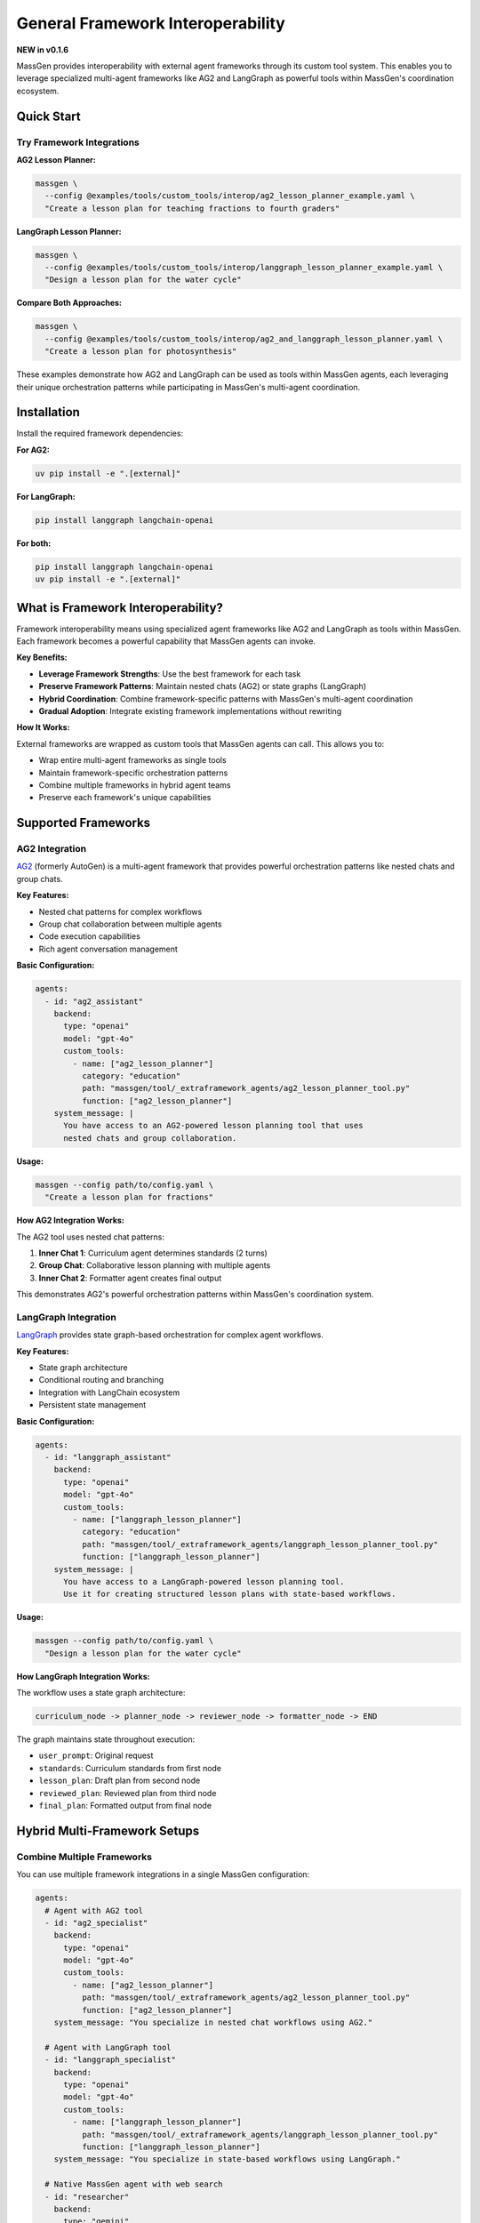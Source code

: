 General Framework Interoperability
===================================

**NEW in v0.1.6**

MassGen provides interoperability with external agent frameworks through its custom tool system. This enables you to leverage specialized multi-agent frameworks like AG2 and LangGraph as powerful tools within MassGen's coordination ecosystem.

Quick Start
-----------

Try Framework Integrations
~~~~~~~~~~~~~~~~~~~~~~~~~~~

**AG2 Lesson Planner:**

.. code-block:: bash

   massgen \
     --config @examples/tools/custom_tools/interop/ag2_lesson_planner_example.yaml \
     "Create a lesson plan for teaching fractions to fourth graders"

**LangGraph Lesson Planner:**

.. code-block:: bash

   massgen \
     --config @examples/tools/custom_tools/interop/langgraph_lesson_planner_example.yaml \
     "Design a lesson plan for the water cycle"

**Compare Both Approaches:**

.. code-block:: bash

   massgen \
     --config @examples/tools/custom_tools/interop/ag2_and_langgraph_lesson_planner.yaml \
     "Create a lesson plan for photosynthesis"

These examples demonstrate how AG2 and LangGraph can be used as tools within MassGen agents, each leveraging their unique orchestration patterns while participating in MassGen's multi-agent coordination.

Installation
------------

Install the required framework dependencies:

**For AG2:**

.. code-block:: bash

   uv pip install -e ".[external]"

**For LangGraph:**

.. code-block:: bash

   pip install langgraph langchain-openai

**For both:**

.. code-block:: bash

   pip install langgraph langchain-openai
   uv pip install -e ".[external]"

What is Framework Interoperability?
------------------------------------

Framework interoperability means using specialized agent frameworks like AG2 and LangGraph as tools within MassGen. Each framework becomes a powerful capability that MassGen agents can invoke.

**Key Benefits:**

* **Leverage Framework Strengths**: Use the best framework for each task
* **Preserve Framework Patterns**: Maintain nested chats (AG2) or state graphs (LangGraph)
* **Hybrid Coordination**: Combine framework-specific patterns with MassGen's multi-agent coordination
* **Gradual Adoption**: Integrate existing framework implementations without rewriting

**How It Works:**

External frameworks are wrapped as custom tools that MassGen agents can call. This allows you to:

* Wrap entire multi-agent frameworks as single tools
* Maintain framework-specific orchestration patterns
* Combine multiple frameworks in hybrid agent teams
* Preserve each framework's unique capabilities

Supported Frameworks
--------------------

AG2 Integration
~~~~~~~~~~~~~~~

`AG2 <https://github.com/ag2ai/ag2>`_ (formerly AutoGen) is a multi-agent framework that provides powerful orchestration patterns like nested chats and group chats.

**Key Features:**

* Nested chat patterns for complex workflows
* Group chat collaboration between multiple agents
* Code execution capabilities
* Rich agent conversation management

**Basic Configuration:**

.. code-block:: yaml

   agents:
     - id: "ag2_assistant"
       backend:
         type: "openai"
         model: "gpt-4o"
         custom_tools:
           - name: ["ag2_lesson_planner"]
             category: "education"
             path: "massgen/tool/_extraframework_agents/ag2_lesson_planner_tool.py"
             function: ["ag2_lesson_planner"]
       system_message: |
         You have access to an AG2-powered lesson planning tool that uses
         nested chats and group collaboration.

**Usage:**

.. code-block:: bash

   massgen --config path/to/config.yaml \
     "Create a lesson plan for fractions"

**How AG2 Integration Works:**

The AG2 tool uses nested chat patterns:

1. **Inner Chat 1**: Curriculum agent determines standards (2 turns)
2. **Group Chat**: Collaborative lesson planning with multiple agents
3. **Inner Chat 2**: Formatter agent creates final output

This demonstrates AG2's powerful orchestration patterns within MassGen's coordination system.

LangGraph Integration
~~~~~~~~~~~~~~~~~~~~~

`LangGraph <https://github.com/langchain-ai/langgraph>`_ provides state graph-based orchestration for complex agent workflows.

**Key Features:**

* State graph architecture
* Conditional routing and branching
* Integration with LangChain ecosystem
* Persistent state management

**Basic Configuration:**

.. code-block:: yaml

   agents:
     - id: "langgraph_assistant"
       backend:
         type: "openai"
         model: "gpt-4o"
         custom_tools:
           - name: ["langgraph_lesson_planner"]
             category: "education"
             path: "massgen/tool/_extraframework_agents/langgraph_lesson_planner_tool.py"
             function: ["langgraph_lesson_planner"]
       system_message: |
         You have access to a LangGraph-powered lesson planning tool.
         Use it for creating structured lesson plans with state-based workflows.

**Usage:**

.. code-block:: bash

   massgen --config path/to/config.yaml \
     "Design a lesson plan for the water cycle"

**How LangGraph Integration Works:**

The workflow uses a state graph architecture:

.. code-block:: text

   curriculum_node -> planner_node -> reviewer_node -> formatter_node -> END

The graph maintains state throughout execution:

* ``user_prompt``: Original request
* ``standards``: Curriculum standards from first node
* ``lesson_plan``: Draft plan from second node
* ``reviewed_plan``: Reviewed plan from third node
* ``final_plan``: Formatted output from final node

Hybrid Multi-Framework Setups
------------------------------

Combine Multiple Frameworks
~~~~~~~~~~~~~~~~~~~~~~~~~~~~

You can use multiple framework integrations in a single MassGen configuration:

.. code-block:: yaml

   agents:
     # Agent with AG2 tool
     - id: "ag2_specialist"
       backend:
         type: "openai"
         model: "gpt-4o"
         custom_tools:
           - name: ["ag2_lesson_planner"]
             path: "massgen/tool/_extraframework_agents/ag2_lesson_planner_tool.py"
             function: ["ag2_lesson_planner"]
       system_message: "You specialize in nested chat workflows using AG2."

     # Agent with LangGraph tool
     - id: "langgraph_specialist"
       backend:
         type: "openai"
         model: "gpt-4o"
         custom_tools:
           - name: ["langgraph_lesson_planner"]
             path: "massgen/tool/_extraframework_agents/langgraph_lesson_planner_tool.py"
             function: ["langgraph_lesson_planner"]
       system_message: "You specialize in state-based workflows using LangGraph."

     # Native MassGen agent with web search
     - id: "researcher"
       backend:
         type: "gemini"
         model: "gemini-2.5-flash"
       system_message: "You research educational standards and best practices."

**This setup enables:**

* AG2 specialist uses nested chat patterns
* LangGraph specialist uses state graphs
* Researcher provides web-based context
* All three collaborate through MassGen's coordination

Use Cases
---------

Educational Content Creation
~~~~~~~~~~~~~~~~~~~~~~~~~~~~

Use framework-specific multi-agent patterns for lesson planning:

.. code-block:: bash

   massgen --config ag2_lesson_planner.yaml \
     "Create a comprehensive lesson plan for teaching photosynthesis to fourth graders"

**Why framework integration?**

* AG2's nested chats ensure proper workflow orchestration
* LangGraph's state graphs maintain context across planning stages
* Multiple specialized agents provide comprehensive coverage
* Frameworks handle internal coordination while MassGen coordinates overall strategy

Framework Comparison
~~~~~~~~~~~~~~~~~~~~

Run multiple frameworks on the same task to compare approaches:

.. code-block:: yaml

   agents:
     - id: "ag2_approach"
       backend:
         type: "openai"
         model: "gpt-4o"
         custom_tools:
           - name: ["ag2_lesson_planner"]
             path: "massgen/tool/_extraframework_agents/ag2_lesson_planner_tool.py"
             function: ["ag2_lesson_planner"]

     - id: "langgraph_approach"
       backend:
         type: "openai"
         model: "gpt-4o"
         custom_tools:
           - name: ["langgraph_lesson_planner"]
             path: "massgen/tool/_extraframework_agents/langgraph_lesson_planner_tool.py"
             function: ["langgraph_lesson_planner"]

Each agent uses a different framework, and MassGen's coordination helps identify the best approach.

Creating Custom Framework Integrations
---------------------------------------

Want to integrate a new framework or customize existing ones? This section shows you how.

Architecture Overview
~~~~~~~~~~~~~~~~~~~~~

Each framework integration follows a clean separation pattern:

.. code-block:: python

   # 1. Core framework logic (pure framework implementation)
   async def run_framework_agent(messages, api_key):
       # Pure framework code here
       # Returns: result string
       pass

   # 2. MassGen custom tool wrapper
   @context_params("prompt")
   async def framework_tool(prompt):
       # Environment setup
       # Call core framework function
       # Wrap result in ExecutionResult
       yield ExecutionResult(...)

**This separation ensures:**

* Framework code remains portable and testable
* MassGen integration is clean and minimal
* Easy debugging and maintenance

Wrapper Template
~~~~~~~~~~~~~~~~

To integrate a new framework, follow this template:

.. code-block:: python

   # your_framework_tool.py
   import os
   from typing import Any, AsyncGenerator, Dict, List

   # Import your framework
   from your_framework import YourFrameworkAgent

   from massgen.tool import context_params
   from massgen.tool._result import ExecutionResult, TextContent


   async def run_your_framework_agent(
       messages: List[Dict[str, Any]],
       api_key: str,
   ) -> str:
       """
       Core framework logic - pure framework implementation.

       Args:
           messages: Complete message history from orchestrator
           api_key: API key for LLM

       Returns:
           Result as string
       """
       # 1. Extract user request from messages
       user_prompt = ""
       for msg in messages:
           if isinstance(msg, dict) and msg.get("role") == "user":
               user_prompt = msg.get("content", "")
               break

       # 2. Initialize your framework
       agent = YourFrameworkAgent(api_key=api_key)

       # 3. Run framework-specific logic
       result = await agent.run(user_prompt)

       # 4. Return result as string
       return result


   @context_params("prompt")
   async def your_framework_tool(
       prompt: List[Dict[str, Any]],
   ) -> AsyncGenerator[ExecutionResult, None]:
       """
       MassGen custom tool wrapper.

       Args:
           prompt: Processed message list from orchestrator

       Yields:
           ExecutionResult containing the result or error messages
       """
       # Get API key from environment
       api_key = os.getenv("YOUR_FRAMEWORK_API_KEY")

       if not api_key:
           yield ExecutionResult(
               output_blocks=[
                   TextContent(data="Error: API key not found"),
               ],
           )
           return

       try:
           # Call core framework function
           result = await run_your_framework_agent(
               messages=prompt,
               api_key=api_key,
           )

           # Yield result
           yield ExecutionResult(
               output_blocks=[
                   TextContent(data=f"Your Framework Result:\n\n{result}"),
               ],
           )

       except Exception as e:
           yield ExecutionResult(
               output_blocks=[
                   TextContent(data=f"Error: {str(e)}"),
               ],
           )

Configuration Template
~~~~~~~~~~~~~~~~~~~~~~

.. code-block:: yaml

   agents:
     - id: "your_framework_agent"
       backend:
         type: "openai"  # or any backend
         model: "gpt-4o"
         custom_tools:
           - name: ["your_framework_tool"]
             category: "custom"
             path: "path/to/your_framework_tool.py"
             function: ["your_framework_tool"]
       system_message: |
         You have access to a custom framework tool.
         Use it when appropriate for specialized tasks.

Best Practices
~~~~~~~~~~~~~~

1. **Separation of Concerns**

   Keep framework logic separate from MassGen integration:

   * Core function: Pure framework implementation
   * Wrapper function: MassGen integration only

   This makes testing and maintenance easier.

2. **Error Handling**

   Always wrap framework calls in try-except:

   .. code-block:: python

      try:
          result = await run_framework_agent(...)
          yield ExecutionResult(output_blocks=[TextContent(data=result)])
      except Exception as e:
          yield ExecutionResult(
              output_blocks=[TextContent(data=f"Error: {str(e)}")]
          )

3. **Environment Configuration**

   Use environment variables for API keys and sensitive data:

   .. code-block:: python

      api_key = os.getenv("FRAMEWORK_API_KEY")
      if not api_key:
          yield ExecutionResult(
              output_blocks=[TextContent(data="Error: API key not found")]
          )
          return

4. **Streaming Support**

   For long-running operations, yield intermediate results:

   .. code-block:: python

      yield ExecutionResult(
          output_blocks=[TextContent(data="Step 1 complete\n")],
          is_log=True,  # Mark as log output
      )

5. **Message Extraction**

   Properly extract user requests from message history:

   .. code-block:: python

      user_prompt = ""
      for msg in messages:
          if isinstance(msg, dict) and msg.get("role") == "user":
              user_prompt = msg.get("content", "")
              break

Troubleshooting
---------------

Framework Not Found
~~~~~~~~~~~~~~~~~~~

**Error:** ``ModuleNotFoundError: No module named 'ag2'`` or ``No module named 'langgraph'``

**Solution:**

.. code-block:: bash

   # For AG2
   uv pip install -e ".[external]"

   # For LangGraph
   pip install langgraph langchain-openai

API Key Issues
~~~~~~~~~~~~~~

**Error:** ``Error: OPENAI_API_KEY not found``

**Solution:**

Set the required environment variable:

.. code-block:: bash

   export OPENAI_API_KEY="your-key-here"

Tool Not Recognized
~~~~~~~~~~~~~~~~~~~

**Error:** Tool function not found

**Solution:**

* Verify ``path`` points to correct Python file
* Ensure ``function`` name matches the decorated function
* Check that file is in Python path or use absolute path

Async/Sync Mismatch
~~~~~~~~~~~~~~~~~~~

**Error:** ``coroutine was never awaited``

**Solution:**

Ensure your tool function is async and uses ``AsyncGenerator``:

.. code-block:: python

   @context_params("prompt")
   async def your_tool(prompt) -> AsyncGenerator[ExecutionResult, None]:
       # Use async/await throughout
       result = await framework_function()
       yield ExecutionResult(...)

Legacy AG2 Backend Approach (Not Recommended)
----------------------------------------------

**Note:** This section documents the older AG2 backend integration approach for backwards compatibility. We recommend using the **Custom Tool Integration** approach described above instead.

What Was the Backend Approach?
~~~~~~~~~~~~~~~~~~~~~~~~~~~~~~~

In earlier versions (v0.0.28), MassGen supported AG2 as a direct backend type, where AG2 agents participated directly in MassGen's coordination system:

.. code-block:: yaml

   agents:
     - id: "ag2_coder"
       backend:
         type: ag2                  # AG2 as a backend
         agent_config:
           type: assistant
           name: "AG2_Coder"
           system_message: "You write and execute Python code"
           llm_config:
             api_type: "openai"
             model: "gpt-4o"
           code_execution_config:
             executor:
               type: "LocalCommandLineCodeExecutor"

Why Not Use the Backend Approach?
~~~~~~~~~~~~~~~~~~~~~~~~~~~~~~~~~~

**Limitations:**

* AG2 agents participated directly in coordination, which could be inflexible
* Limited ability to combine AG2's internal multi-agent patterns with MassGen coordination
* Less control over when and how AG2 agents were invoked
* Difficult to preserve AG2-specific orchestration patterns (nested chats, group chats)

**The custom tool approach provides:**

* Better separation of concerns
* Ability to wrap complex AG2 multi-agent workflows as single tools
* More flexible hybrid architectures
* Preservation of AG2's unique orchestration capabilities

Backwards Compatibility
~~~~~~~~~~~~~~~~~~~~~~~~

The backend approach still works and is backwards compatible. If you have existing configurations using ``type: ag2`` in backend configuration, they will continue to function.

However, for new implementations, we recommend:

1. **Use AG2 as a custom tool** (see ``AG2 Integration`` section above)
2. **Wrap AG2 multi-agent patterns** as tools to preserve their orchestration
3. **Leverage hybrid architectures** with custom tool + backend combinations

Migration Example
~~~~~~~~~~~~~~~~~

To migrate from the old backend approach to the new custom tool approach:

**Step 1: Build your custom tool** (see `Creating Custom Framework Integrations`_ section for the template)

Create a Python file with your AG2 logic wrapped as a custom tool following the wrapper pattern.

**Step 2: Update your YAML configuration**

**Old approach (backend):**

.. code-block:: yaml

   agents:
     - id: "ag2_coder"
       backend:
         type: ag2
         agent_config:
           type: assistant
           # ...

**New approach (custom tool):**

.. code-block:: yaml

   agents:
     - id: "assistant_with_ag2_tool"
       backend:
         type: "openai"
         model: "gpt-4o"
         custom_tools:
           - name: ["ag2_lesson_planner"]
             path: "massgen/tool/_extraframework_agents/ag2_lesson_planner_tool.py"
             function: ["ag2_lesson_planner"]
       system_message: |
         You have access to an AG2-powered tool that uses
         nested chats and group collaboration.

The new approach gives you more control and better integration with MassGen's coordination system.

Additional Framework Support
-----------------------------

Beyond AG2 and LangGraph, we also have experimental support for:

* **AgentScope** - Sequential agent pipelines with flexible orchestration
* **OpenAI Chat Completions** - Direct multi-agent patterns using OpenAI's API

These frameworks follow the same custom tool integration pattern. See the examples in ``massgen/tool/_extraframework_agents/`` for implementation details.

Want to integrate another framework? We welcome contributions! See :doc:`../development/contributing` for contribution guidelines.

Next Steps
----------

* :doc:`custom_tools` - General custom tool development
* :doc:`mcp_integration` - Model Context Protocol tools
* :doc:`tools` - Complete tool system overview
* :doc:`../examples/advanced_patterns` - Advanced integration patterns

Examples Repository
-------------------

Find complete working examples in the repository:

* ``massgen/tool/_extraframework_agents/`` - Framework integration implementations
* ``massgen/configs/tools/custom_tools/interop/`` - Example configurations
* Use ``@examples/tools/custom_tools/interop/`` prefix when running configs
